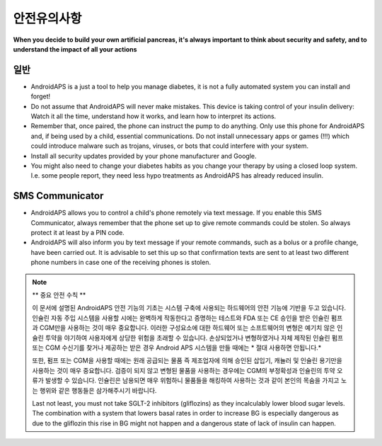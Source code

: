 안전유의사항
**************************************************

**When you decide to build your own artificial pancreas, it's always important to think about security and safety, and to understand the impact of all your actions**

일반
==================================================

* AndroidAPS is a just a tool to help you manage diabetes, it is not a fully automated system you can install and forget!
* Do not assume that AndroidAPS will never make mistakes. This device is taking control of your insulin delivery: Watch it all the time, understand how it works, and learn how to interpret its actions.
* Remember that, once paired, the phone can instruct the pump to do anything. Only use this phone for AndroidAPS and, if being used by a child, essential communications. Do not install unnecessary apps or games (!!!) which could introduce malware such as trojans, viruses, or bots that could interfere with your system.
* Install all security updates provided by your phone manufacturer and Google.
* You might also need to change your diabetes habits as you change your therapy by using a closed loop system. I.e. some people report, they need less hypo treatments as AndroidAPS has already reduced insulin.  
   
SMS Communicator
==================================================

* AndroidAPS allows you to control a child's phone remotely via text message. If you enable this SMS Communicator, always remember that the phone set up to give remote commands could be stolen. So always protect it at least by a PIN code.
* AndroidAPS will also inform you by text message if your remote commands, such as a bolus or a profile change, have been carried out. It is advisable to set this up so that confirmation texts are sent to at least two different phone numbers in case one of the receiving phones is stolen.

.. note:: 
   ** 중요 안전 수칙 **

   이 문서에 설명된 AndroidAPS 안전 기능의 기초는 시스템 구축에 사용되는 하드웨어의 안전 기능에 기반을 두고 있습니다. 인슐린 자동 주입 시스템을 사용할 시에는 완벽하게 작동한다고 증명하는 테스트와 FDA 또는 CE 승인을 받은 인슐린 펌프과 CGM만을 사용하는 것이 매우 중요합니다. 이러한 구성요소에 대한 하드웨어 또는 소프트웨어의 변형은 예기치 않은 인슐린 투약을 야기하여 사용자에게 상당한 위험을 초래할 수 있습니다. 손상되었거나 변형하였거나 자체 제작된 인슐린 펌프 또는 CGM 수신기를 찾거나 제공하는 받은 경우 Android APS 시스템을 만들 때에는 * 절대 사용하면 안됩니다.*

   또한, 펌프 또는 CGM을 사용할 때에는 원래 공급되는 물품 즉 제조업자에 의해 승인된 삽입기, 캐뉼러 및 인슐린 용기만을 사용하는 것이 매우 중요합니다. 검증이 되지 않고 변형된 물품을 사용하는 경우에는 CGM의 부정확성과 인슐린의 투약 오류가 발생할 수 있습니다. 인슐린은 남용되면 매우 위험하니 물품들을 해킹하여 사용하는 것과 같이 본인의 목숨을 가지고 노는 행위와 같은 행동들은 삼가해주시기 바랍니다.

   Last not least, you must not take SGLT-2 inhibitors (gliflozins) as they incalculably lower blood sugar levels.  The combination with a system that lowers basal rates in order to increase BG is especially dangerous as due to the gliflozin this rise in BG might not happen and a dangerous state of lack of insulin can happen.
